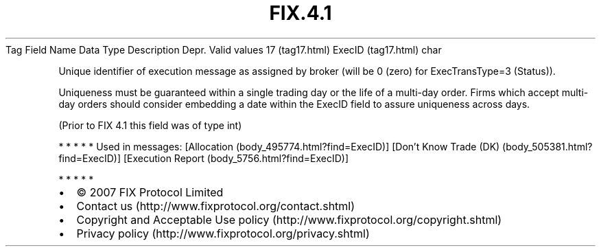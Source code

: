 .TH FIX.4.1 "" "" "Tag #17"
Tag
Field Name
Data Type
Description
Depr.
Valid values
17 (tag17.html)
ExecID (tag17.html)
char
.PP
Unique identifier of execution message as assigned by broker (will
be 0 (zero) for ExecTransType=3 (Status)).
.PP
Uniqueness must be guaranteed within a single trading day or the
life of a multi-day order. Firms which accept multi-day orders
should consider embedding a date within the ExecID field to assure
uniqueness across days.
.PP
(Prior to FIX 4.1 this field was of type int)
.PP
   *   *   *   *   *
Used in messages:
[Allocation (body_495774.html?find=ExecID)]
[Don’t Know Trade (DK) (body_505381.html?find=ExecID)]
[Execution Report (body_5756.html?find=ExecID)]
.PP
   *   *   *   *   *
.PP
.PP
.IP \[bu] 2
© 2007 FIX Protocol Limited
.IP \[bu] 2
Contact us (http://www.fixprotocol.org/contact.shtml)
.IP \[bu] 2
Copyright and Acceptable Use policy (http://www.fixprotocol.org/copyright.shtml)
.IP \[bu] 2
Privacy policy (http://www.fixprotocol.org/privacy.shtml)
